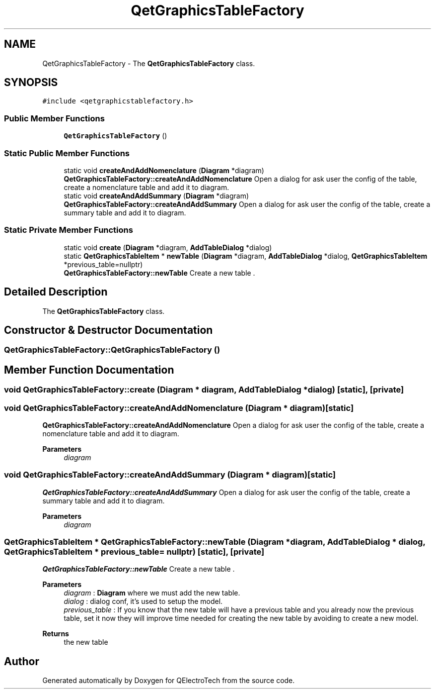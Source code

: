 .TH "QetGraphicsTableFactory" 3 "Thu Aug 27 2020" "Version 0.8-dev" "QElectroTech" \" -*- nroff -*-
.ad l
.nh
.SH NAME
QetGraphicsTableFactory \- The \fBQetGraphicsTableFactory\fP class\&.  

.SH SYNOPSIS
.br
.PP
.PP
\fC#include <qetgraphicstablefactory\&.h>\fP
.SS "Public Member Functions"

.in +1c
.ti -1c
.RI "\fBQetGraphicsTableFactory\fP ()"
.br
.in -1c
.SS "Static Public Member Functions"

.in +1c
.ti -1c
.RI "static void \fBcreateAndAddNomenclature\fP (\fBDiagram\fP *diagram)"
.br
.RI "\fBQetGraphicsTableFactory::createAndAddNomenclature\fP Open a dialog for ask user the config of the table, create a nomenclature table and add it to diagram\&. "
.ti -1c
.RI "static void \fBcreateAndAddSummary\fP (\fBDiagram\fP *diagram)"
.br
.RI "\fBQetGraphicsTableFactory::createAndAddSummary\fP Open a dialog for ask user the config of the table, create a summary table and add it to diagram\&. "
.in -1c
.SS "Static Private Member Functions"

.in +1c
.ti -1c
.RI "static void \fBcreate\fP (\fBDiagram\fP *diagram, \fBAddTableDialog\fP *dialog)"
.br
.ti -1c
.RI "static \fBQetGraphicsTableItem\fP * \fBnewTable\fP (\fBDiagram\fP *diagram, \fBAddTableDialog\fP *dialog, \fBQetGraphicsTableItem\fP *previous_table=nullptr)"
.br
.RI "\fBQetGraphicsTableFactory::newTable\fP Create a new table \&. "
.in -1c
.SH "Detailed Description"
.PP 
The \fBQetGraphicsTableFactory\fP class\&. 
.SH "Constructor & Destructor Documentation"
.PP 
.SS "QetGraphicsTableFactory::QetGraphicsTableFactory ()"

.SH "Member Function Documentation"
.PP 
.SS "void QetGraphicsTableFactory::create (\fBDiagram\fP * diagram, \fBAddTableDialog\fP * dialog)\fC [static]\fP, \fC [private]\fP"

.SS "void QetGraphicsTableFactory::createAndAddNomenclature (\fBDiagram\fP * diagram)\fC [static]\fP"

.PP
\fBQetGraphicsTableFactory::createAndAddNomenclature\fP Open a dialog for ask user the config of the table, create a nomenclature table and add it to diagram\&. 
.PP
\fBParameters\fP
.RS 4
\fIdiagram\fP 
.RE
.PP

.SS "void QetGraphicsTableFactory::createAndAddSummary (\fBDiagram\fP * diagram)\fC [static]\fP"

.PP
\fBQetGraphicsTableFactory::createAndAddSummary\fP Open a dialog for ask user the config of the table, create a summary table and add it to diagram\&. 
.PP
\fBParameters\fP
.RS 4
\fIdiagram\fP 
.RE
.PP

.SS "\fBQetGraphicsTableItem\fP * QetGraphicsTableFactory::newTable (\fBDiagram\fP * diagram, \fBAddTableDialog\fP * dialog, \fBQetGraphicsTableItem\fP * previous_table = \fCnullptr\fP)\fC [static]\fP, \fC [private]\fP"

.PP
\fBQetGraphicsTableFactory::newTable\fP Create a new table \&. 
.PP
\fBParameters\fP
.RS 4
\fIdiagram\fP : \fBDiagram\fP where we must add the new table\&. 
.br
\fIdialog\fP : dialog conf, it's used to setup the model\&. 
.br
\fIprevious_table\fP : If you know that the new table will have a previous table and you already now the previous table, set it now they will improve time needed for creating the new table by avoiding to create a new model\&. 
.RE
.PP
\fBReturns\fP
.RS 4
the new table 
.RE
.PP


.SH "Author"
.PP 
Generated automatically by Doxygen for QElectroTech from the source code\&.
